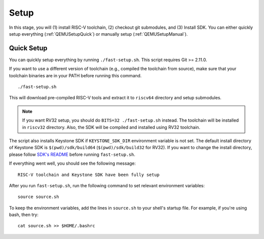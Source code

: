 Setup
----------------------------

In this stage, you will (1) install RISC-V toolchain, (2) checkout git submodules, and (3) Install
SDK.
You can either quickly setup everything (:ref:`QEMUSetupQuick`) or manually setup
(:ref:`QEMUSetupManual`).

.. _QEMUSetupQuick:

Quick Setup
########################

You can quickly setup everything by running ``./fast-setup.sh``. This script requires Git >= 2.11.0.

If you want to use a different version of toolchain (e.g., compiled the toolchain from source),
make sure that your toolchain binaries are in your PATH before running this command.

::

  ./fast-setup.sh

This will download pre-compiled RISC-V tools and extract it to
``riscv64`` directory and setup submodules.

.. note::
  If you want RV32 setup, you should do ``BITS=32 ./fast-setup.sh`` instead. The toolchain will be
  installed in ``riscv32`` directory. Also, the SDK will be compiled and installed using RV32 toolchain.

The script also installs Keystone SDK if ``KEYSTONE_SDK_DIR`` environment variable is not set.
The default install directory of Keystone SDK is ``$(pwd)/sdk/build64`` (``$(pwd)/sdk/build32`` for RV32).
If you want to change the install directory,
please follow `SDK's README <https://github.com/keystone-enclave/keystone-sdk/blob/master/README.md>`_
before running ``fast-setup.sh``.

If everything went well, you should see the following message:

::

  RISC-V toolchain and Keystone SDK have been fully setup

After you run ``fast-setup.sh``, run the following command to set relevant environment variables:

::

  source source.sh

To keep the environment variables, add the lines in ``source.sh`` to your shell's startup file.
For example, if you're using bash, then try:

::

  cat source.sh >> $HOME/.bashrc

